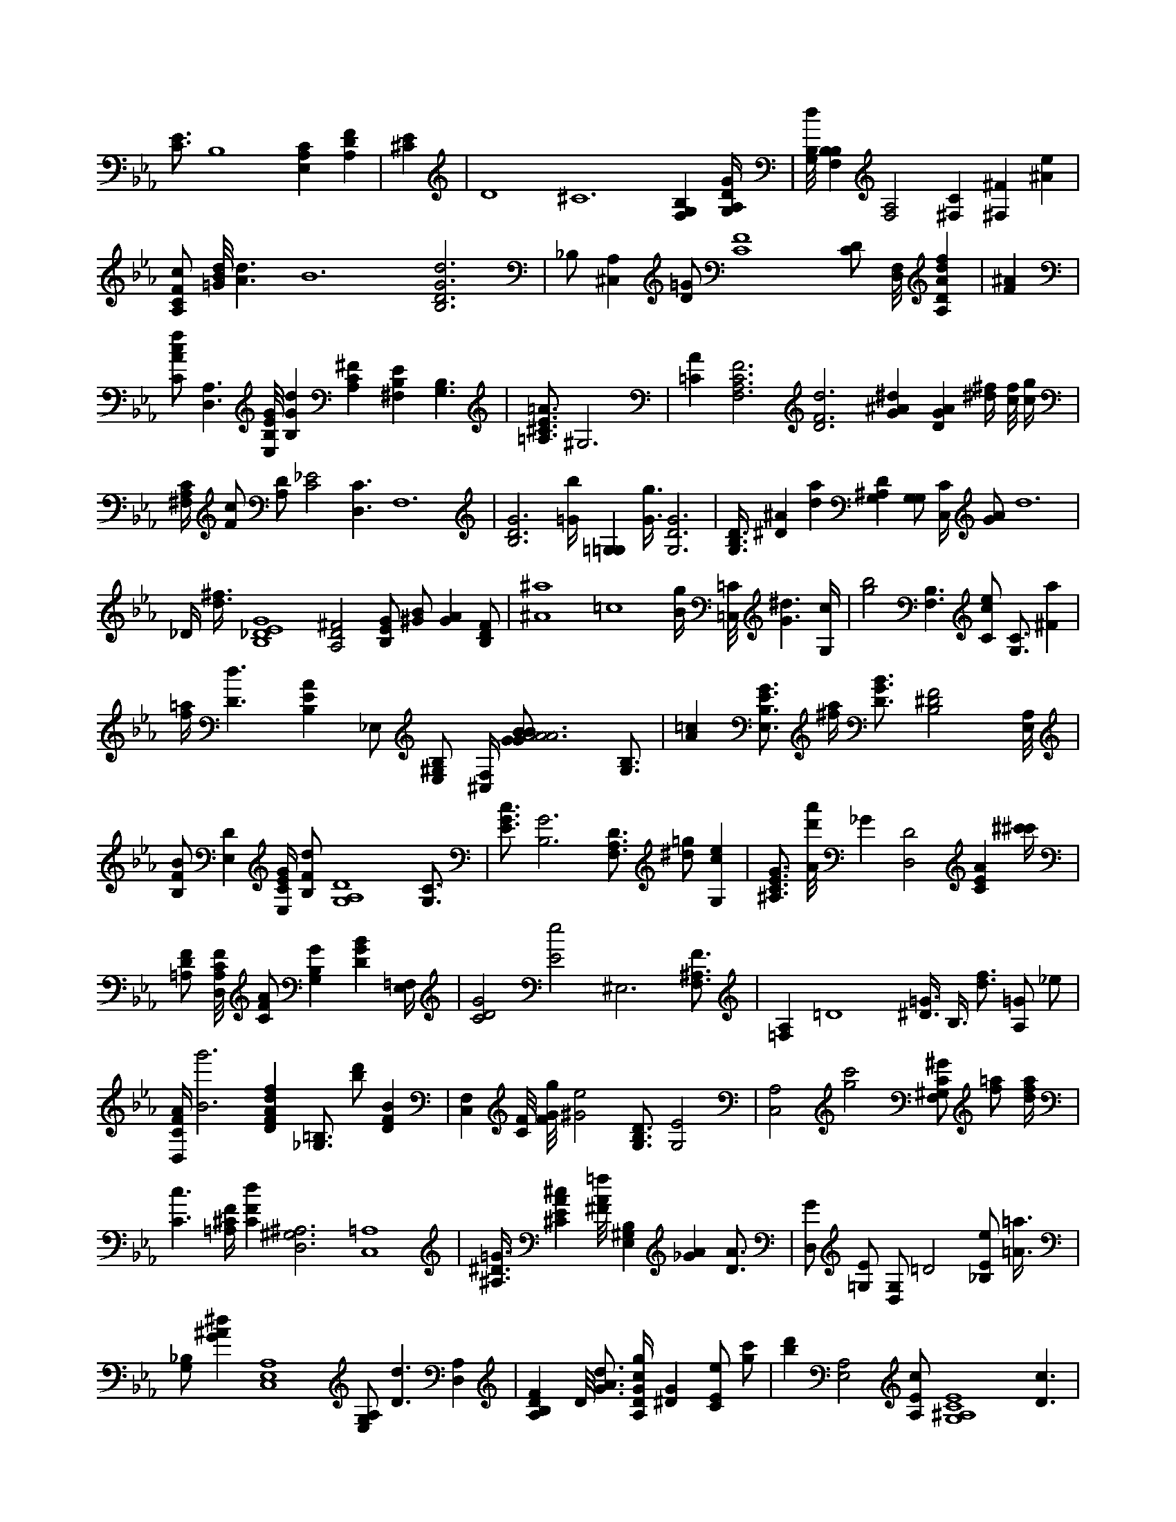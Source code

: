 X:858
L:1/4
M:none
K:EbMaj
[C3/4E3/4] B,4 [E,A,C] [A,DF] | [^CE] | D4 /2 ^C6 [F,G,B,] [G,/4A,/4D/4G/4] | [G,/8B,/8d/8] [B,F,B,] [A,2F,2] [^F,C] [^F,^F] [^Ae] | [A,/2C/2F/2c/2] [=G/8B/8d/8] [A3/2d3/2] B6 [B,3D3G3d3] | _B,/2 [^C,A,] [D/2=G/2] [C4F4] [C/2D/2] [F,/8D,/8] [A,DAdf] | [F^A] | [C/2A/2c/2f/2] [D,3/2A,3/2] [E,/8B,/8E/8G/8] [B,Gd] [A,C^F] [^F,B,E] [G,3/2B,3/2] | [=A,3/4^C3/4E3/4=A3/4] ^G,3 | [=CA] [F,3A,3C3F3] [D3F3d3] [G^A^d] [DGA] [^d/4^f/4] [c/8f/8] [c/4g/4] | [^F,/4A,/4C/4] [F/2c/2] [A,/2D/2] [C2_E2] [D,3/2C3/2] F,6 | [B,3D3G3] [=G/4b/4] [=G,=G,] [G3/8g3/8] [G,3D3G3] | [G,3/8B,3/8D3/8] [^D^A] [da] [G,^A,D] [G,/2G,/2] [C,/4C/4] [G/2A/2] d6 | _D/4 [d3/8^f3/8] [B,4_D4E4G4] [A,2D2^F2] [B,/2E/2G/2] [^G/2B/2] [GA] [B,/2D/2F/2] | [^A4^a4] =c4 [B/4g/4] [=C,/8=C/8] [G3/2^d3/2] [G,/4c/4] | [g2b2] [F,3/2B,3/2] [C/2c/2e/2] [G,3/4C3/4] [^Fa] | [f/4=a/4] [D3/2d3/2] [B,EA] _E,/2 [E,/2^G,/2B,/2] [^C,/4F,/4] [A3|A2BB|A2GG3/4G/4|F3|2A3A|A2BB|A2GF3/4G/4|] [G,3/4B,3/4] | [A=c] [E,3/4B,3/4E3/4G3/4] [^f/4a/4] [D3/4G3/4B3/4] [B,2^D2F2] [E,/8A,/8] | [B,/2F/2B/2] [E,D] [E,/4C/4E/4G/4] [B,/2F/2d/2] [G,4A,4D4] [G,3/4C3/4] | [E3/4G3/4c3/4] [B,3G3] [F,3/4A,3/4D3/4] [^d/2=g/2] [G,ce] | [^A,3/4C3/4E3/4G3/4] [A/8d'/8a'/8] _G [D,2D2] [CEA] [^c'/4^c'/4] | [=A,/2D/2F/2] [D,/8A,/8C/8F/8] [C/2F/2A/2] [G,B,G] [DGB] [E,/4=F,/4] | [C2D2G2] [E2e2] ^E,3 [F,3/4^A,3/4F3/4] | [=F,A,] =D4 [^D3/8=G3/8] B,3/8 [d3/4f3/4] [A,/2=G/2] _e/2 | [D,/4C/4F/4A/4] [B3g'3] [DFAdf] [=B,3/4_G,3/4] [b/2d'/2] [DFB] | [C,F,] [C/8F/8] [F/8G/8g/8] [^G2e2] [G,3/4B,3/4D3/4] [G,2E2] | [A,2C,2] [g2c'2] [F,/2^G,/2C/2^G/2] [f/2=a/2] [d/4f/4a/4] | [C3/2c3/2] [=A,/4^C/4F/4] [CFd] [D,3^G,3^A,3] [C,4=A,4] | [^A,3/8^D3/8=G3/8] [^CEA^c] [^F/8A/8=f/8] [B,E,^G,] [_GA] [D3/4A3/4] | [D,/2G/2] [=G,/2E/2] [D,/2G,/2] =D2 [_B,/2E/2e/2] [=A3/8=a3/8] | [G,/2_B,/2] [G^A^d] [A,4C,4E,4] [A,/2E,/2G,/2] [D3/2d3/2] [D,A,] | [A,B,DF] D/8 [G3/4A3/4d3/4] [A,/4D/4G/4c/4g/4] [^DG] [C/2E/2e/2] [g/2c'/2] | [bd'] [E,2A,2] [A,/2E/2c/2] [G,4^A,4C4E4] [D3/2c3/2] | [f/2=a/2] [D2F2^A2] [A/4d'/4a'/4] [c/8d'/8] [E,/2A,/2C/2E/2] [=A/4f/4] [A,/2^G,/2] | [E/8^A/8] [E,/8G,/8] [FGAd] [A/8c/8f/8] [G,Ec] | [_G,A,_E] [B3/4d3/4e3/4g3/4] _d' [B/2d/2] [F,2A,2C2F2] [^C/2G/2] | [_Ec] [F,3/2=A3/2] [G3/2d3/2] [F/2^G/2c/2f/2] [G/4A/4] | [A,/2F/2] [c'g'] [=D,A,] ^a3/8 [G6B6] [E/8G/8d/8] | [G,3=B,3] [E/8A/8] [Adf] [G,/8B,/8F/8] [A,B,] [G/2e/2] | [G,/2E/2c/2] [^g/4^g'/4] [C/2E/2G/2] [^a3^a'3] [G,3/2G3/2B3/2d3/2] [G,=B,] | ^f/2 [A,3G,3] _B/4 [=F,C] [G3/2c3/2] | _E2 z [D3/4d'3/4] [A,3/2D3/2A3/2d3/2] | [A3/2g3/2] [^A,CE] [ceg] [B,E,] [DBd] _C2 | [A/2c/2^f/2] [E,G,C] [C,3/8C3/8] [C,3/4C3/4] [a/2b/2d'/2] [=D_G] [A,=G,A,] [A,/4C/4E/4F/4] | [^A,/2C/2] [G,/8B,/8] [^A/8d/8] ^g4 [=A,/8^A/8] [E,4C4] [B,/4C/4] | [A/8d'/8] [C/2^G/2] [D/2F/2B/2] [^A=d] [C,/8c/8a/8c'/8] [A,3A,3C3] | [^F,D] [bd'] [G,/2D/2f/2] [Ffa] [A,=C^D] |
